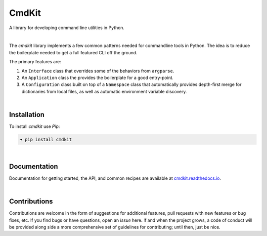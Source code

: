 CmdKit
======

A library for developing command line utilities in Python.

.. image:: https://img.shields.io/badge/license-Apache-blue.svg?style=flat
    :target: https://www.apache.org/licenses/LICENSE-2.0
    :alt: License

.. image:: https://img.shields.io/pypi/v/cmdkit.svg?style=flat&color=blue
    :target: https://pypi.org/project/cmdkit
    :alt: PyPI Version

.. image:: https://img.shields.io/pypi/pyversions/cmdkit.svg?logo=python&logoColor=white&style=flat
    :target: https://pypi.org/project/cmdkit
    :alt: Python Versions

.. image:: https://readthedocs.org/projects/cmdkit/badge/?version=latest&style=flat
    :target: https://cmdkit.readthedocs.io
    :alt: Documentation

.. image:: https://pepy.tech/badge/cmdkit
    :target: https://pepy.tech/badge/cmdkit
    :alt: Downloads

|

The *cmdkit* library implements a few common patterns needed for commandline tools in Python.
The idea is to reduce the boilerplate needed to get a full featured CLI off the ground.

The primary features are:

1. An ``Interface`` class that overrides some of the behaviors from ``argparse``.
2. An ``Application`` class the provides the boilerplate for a good entry-point.
3. A ``Configuration`` class built on top of a ``Namespace`` class that
   automatically provides depth-first merge for dictionaries from local files,
   as well as automatic environment variable discovery.

|

Installation
------------

To install *cmdkit* use *Pip*:

.. code-block::

    ➜ pip install cmdkit

|

Documentation
-------------

Documentation for getting started, the API, and common recipes are available at
`cmdkit.readthedocs.io <https://cmdkit.readthedocs.io>`_.


|

Contributions
-------------

Contributions are welcome in the form of suggestions for additional features, pull requests with
new features or bug fixes, etc. If you find bugs or have questions, open an *Issue* here. If and
when the project grows, a code of conduct will be provided along side a more comprehensive set of
guidelines for contributing; until then, just be nice.
